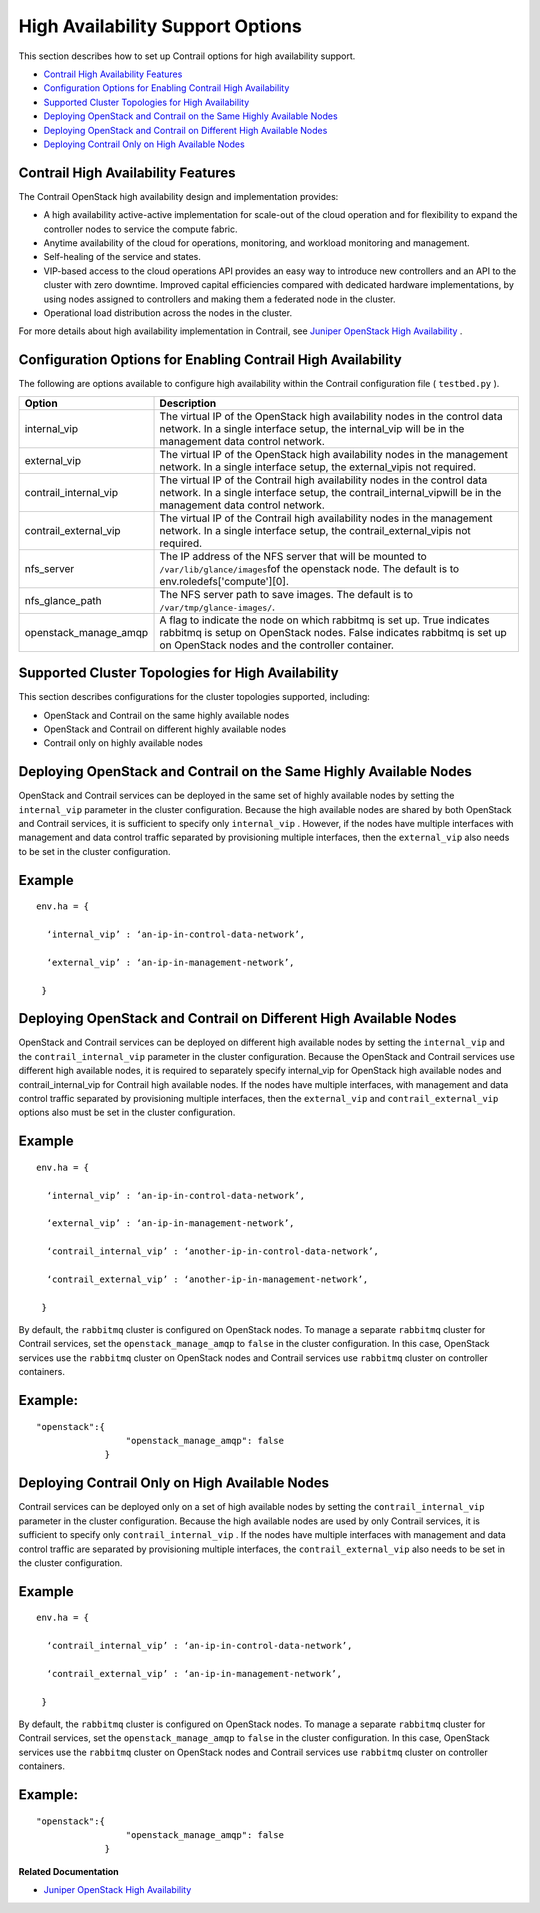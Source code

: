 .. This work is licensed under the Creative Commons Attribution 4.0 International License.
   To view a copy of this license, visit http://creativecommons.org/licenses/by/4.0/ or send a letter to Creative Commons, PO Box 1866, Mountain View, CA 94042, USA.

=================================
High Availability Support Options
=================================

This section describes how to set up Contrail options for high availability support.

-  `Contrail High Availability Features`_ 


-  `Configuration Options for Enabling Contrail High Availability`_ 


-  `Supported Cluster Topologies for High Availability`_ 


-  `Deploying OpenStack and Contrail on the Same Highly Available Nodes`_ 


-  `Deploying OpenStack and Contrail on Different High Available Nodes`_ 


-  `Deploying Contrail Only on High Available Nodes`_ 




Contrail High Availability Features
-----------------------------------

The Contrail OpenStack high availability design and implementation provides:

- A high availability active-active implementation for scale-out of the cloud operation and for flexibility to expand the controller nodes to service the compute fabric.


- Anytime availability of the cloud for operations, monitoring, and workload monitoring and management.


- Self-healing of the service and states.


- VIP-based access to the cloud operations API provides an easy way to introduce new controllers and an API to the cluster with zero downtime. Improved capital efficiencies compared with dedicated hardware implementations, by using nodes assigned to controllers and making them a federated node in the cluster.


- Operational load distribution across the nodes in the cluster.


​​For more details about high availability implementation in Contrail, see `Juniper OpenStack High Availability`_ .



Configuration Options for Enabling Contrail High Availability
-------------------------------------------------------------

The following are options available to configure high availability within the Contrail configuration file ( ``testbed.py`` ).

+-----------------------------------+-----------------------------------+
| Option                            | Description                       |
+===================================+===================================+
| internal_vip                      | The virtual IP of the OpenStack   |
|                                   | high availability nodes in the    |
|                                   | control data network. In a single |
|                                   | interface setup, the internal_vip |
|                                   | will be in the management data    |
|                                   | control network.                  |
+-----------------------------------+-----------------------------------+
| external_vip                      | The virtual IP of the OpenStack   |
|                                   | high availability nodes in the    |
|                                   | management network. In a single   |
|                                   | interface setup, the              |
|                                   | external_vipis not required.      |
+-----------------------------------+-----------------------------------+
| contrail_internal_vip             | The virtual IP of the Contrail    |
|                                   | high availability nodes in the    |
|                                   | control data network. In a single |
|                                   | interface setup, the              |
|                                   | contrail_internal_vipwill be in   |
|                                   | the management data control       |
|                                   | network.                          |
+-----------------------------------+-----------------------------------+
| contrail_external_vip             | The virtual IP of the Contrail    |
|                                   | high availability nodes in the    |
|                                   | management network. In a single   |
|                                   | interface setup, the              |
|                                   | contrail_external_vipis not       |
|                                   | required.                         |
+-----------------------------------+-----------------------------------+
| nfs_server                        | The IP address of the NFS server  |
|                                   | that will be mounted to           |
|                                   | ``/var/lib/glance/images``\ fof   |
|                                   | the openstack node. The default   |
|                                   | is to env.roledefs['compute'][0]. |
+-----------------------------------+-----------------------------------+
| nfs_glance_path                   | The NFS server path to save       |
|                                   | images. The default is to         |
|                                   | ``/var/tmp/glance-images/``.      |
+-----------------------------------+-----------------------------------+
| openstack_manage_amqp             | A flag to indicate the node on    |
|                                   | which rabbitmq is set up. True    |
|                                   | indicates rabbitmq is setup on    |
|                                   | OpenStack nodes. False indicates  |
|                                   | rabbitmq is set up on OpenStack   |
|                                   | nodes and the controller          |
|                                   | container.                        |
+-----------------------------------+-----------------------------------+



Supported Cluster Topologies for High Availability
--------------------------------------------------

This section describes configurations for the cluster topologies supported, including:

- OpenStack and Contrail on the same highly available nodes


- OpenStack and Contrail on different highly available nodes


- Contrail only on highly available nodes




Deploying OpenStack and Contrail on the Same Highly Available Nodes
-------------------------------------------------------------------

OpenStack and Contrail services can be deployed in the same set of highly available nodes by setting the ``internal_vip`` parameter in the cluster configuration.
Because the high available nodes are shared by both OpenStack and Contrail services, it is sufficient to specify only ``internal_vip`` . However, if the nodes have multiple interfaces with management and data control traffic separated by provisioning multiple interfaces, then the ``external_vip`` also needs to be set in the cluster configuration.

Example
-------


::

 env.ha = {

   ‘internal_vip’ : ‘an-ip-in-control-data-network’,

   ‘external_vip’ : ‘an-ip-in-management-network’,

  }



Deploying OpenStack and Contrail on Different High Available Nodes
------------------------------------------------------------------

OpenStack and Contrail services can be deployed on different high available nodes by setting the​ ``internal_vip`` and the ``contrail_internal_vip`` parameter in the cluster configuration.
Because the OpenStack and Contrail services use different high available nodes, it is required to separately specify internal_vip for OpenStack high available nodes and contrail_internal_vip for Contrail high available nodes. If the nodes have multiple interfaces, with management and data control traffic separated by provisioning multiple interfaces, then the ``external_vip`` and ``contrail_external_vip`` options also must be set in the cluster configuration.

Example
-------


::

 env.ha = {

   ‘internal_vip’ : ‘an-ip-in-control-data-network’,

   ‘external_vip’ : ‘an-ip-in-management-network’,

   ‘contrail_internal_vip’ : ‘another-ip-in-control-data-network’,

   ‘contrail_external_vip’ : ‘another-ip-in-management-network’,

  } 

By default, the ``rabbitmq`` cluster is configured on OpenStack nodes. To manage a separate ``rabbitmq`` cluster for Contrail services, set the ``openstack_manage_amqp`` to ``false`` in the cluster configuration. In this case, OpenStack services use the ``rabbitmq`` cluster on OpenStack nodes and Contrail services use ``rabbitmq`` cluster on controller containers.

Example:
--------


::

  "openstack":{
                   "openstack_manage_amqp": false
               }



Deploying Contrail Only on High Available Nodes
-----------------------------------------------

Contrail services can be deployed only on a set of high available nodes by setting the ``contrail_internal_vip`` parameter in the cluster configuration.
Because the high available nodes are used by only Contrail services, it is sufficient to specify only ``contrail_internal_vip`` . If the nodes have multiple interfaces with management and data control traffic are separated by provisioning multiple interfaces, the ``contrail_external_vip`` also needs to be set in the cluster configuration.

Example
-------


::

 env.ha = {

   ‘contrail_internal_vip’ : ‘an-ip-in-control-data-network’,

   ‘contrail_external_vip’ : ‘an-ip-in-management-network’,

  }

By default, the ``rabbitmq`` cluster is configured on OpenStack nodes. To manage a separate ``rabbitmq`` cluster for Contrail services, set the ``openstack_manage_amqp`` to ``false`` in the cluster configuration. In this case, OpenStack services use the ``rabbitmq`` cluster on OpenStack nodes and Contrail services use ``rabbitmq`` cluster on controller containers.

Example:
--------


::

  "openstack":{
                   "openstack_manage_amqp": false
               }

**Related Documentation**

-  `Juniper OpenStack High Availability`_ 

.. _Juniper OpenStack High Availability: juniper-high-availability-vnc-4.0.html

.. _Juniper OpenStack High Availability: juniper-high-availability-vnc-4.0.html

